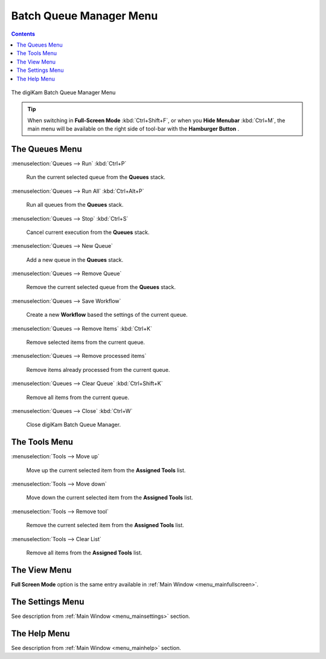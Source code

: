 .. meta::
   :description: digiKam Batch Queue Manager Menu Descriptions
   :keywords: digiKam, documentation, user manual, photo management, open source, free, learn, easy, menu, batch queue manager

.. metadata-placeholder

   :authors: - digiKam Team

   :license: see Credits and License page for details (https://docs.digikam.org/en/credits_license.html)

.. _menu_batchqueue:

Batch Queue Manager Menu
========================

.. contents::

.. figure:: images/menu_batch_queue.webp
    :alt:
    :align: center

    The digiKam Batch Queue Manager Menu

.. tip::

    .. |icon_hamburger| image:: images/menu_icon_hamburger.webp

    When switching in **Full-Screen Mode** :kbd:`Ctrl+Shift+F`, or when you **Hide Menubar** :kbd:`Ctrl+M`, the main menu will be available on the right side of tool-bar with the **Hamburger Button** |icon_hamburger|.

The Queues Menu
---------------

:menuselection:`Queues --> Run` :kbd:`Ctrl+P`

    Run the current selected queue from the **Queues** stack.

:menuselection:`Queues --> Run All` :kbd:`Ctrl+Alt+P`

    Run all queues from the **Queues** stack.

:menuselection:`Queues --> Stop` :kbd:`Ctrl+S`

    Cancel current execution from the **Queues** stack.

:menuselection:`Queues --> New Queue`

    Add a new queue in the **Queues** stack.

:menuselection:`Queues --> Remove Queue`

    Remove the current selected queue from the **Queues** stack.

:menuselection:`Queues --> Save Workflow`

    Create a new **Workflow** based the settings of the current queue.

:menuselection:`Queues --> Remove Items` :kbd:`Ctrl+K`

    Remove selected items from the current queue.

:menuselection:`Queues --> Remove processed items`

    Remove items already processed from the current queue.

:menuselection:`Queues --> Clear Queue` :kbd:`Ctrl+Shift+K`

    Remove all items from the current queue.

:menuselection:`Queues --> Close` :kbd:`Ctrl+W`

    Close digiKam Batch Queue Manager.

The Tools Menu
--------------

:menuselection:`Tools --> Move up`

    Move up the current selected item from the **Assigned Tools** list.

:menuselection:`Tools --> Move down`

    Move down the current selected item from the **Assigned Tools** list.

:menuselection:`Tools --> Remove tool`

    Remove the current selected item from the **Assigned Tools** list.

:menuselection:`Tools --> Clear List`

    Remove all items from the **Assigned Tools** list.

The View Menu
-------------

**Full Screen Mode** option is the same entry available in :ref:`Main Window <menu_mainfullscreen>`.

The Settings Menu
-----------------

See description from :ref:`Main Window <menu_mainsettings>` section.

The Help Menu
-------------

See description from :ref:`Main Window <menu_mainhelp>` section.
